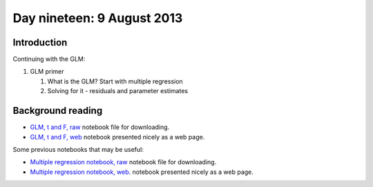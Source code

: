 ###########################
Day nineteen: 9 August 2013
###########################

************
Introduction
************

Continuing with the GLM:

#. GLM primer

   #. What is the GLM? Start with multiple regression
   #. Solving for it - residuals and parameter estimates

******************
Background reading
******************

* `GLM, t and F, raw
  <https://raw.github.com/practical-neuroimaging/pna-notebooks/master/GLM_t_F.ipynb>`_
  notebook file for downloading.
* `GLM, t and F, web
  <http://nbviewer.ipython.org/urls/raw.github.com/practical-neuroimaging/pna-notebooks/master/GLM_t_F.ipynb>`_
  notebook presented nicely as a web page.

Some previous notebooks that may be useful:

* `Multiple regression notebook, raw
  <https://github.com/jbpoline/bayfmri/blob/master/notebooks/005-Simple-Linear-Regression.ipynb>`_
  notebook file for downloading.
* `Multiple regression notebook, web.
  <http://nbviewer.ipython.org/urls/raw.github.com/jbpoline/bayfmri/master/notebooks/005-Simple-Linear-Regression.ipynb>`_
  notebook presented nicely as a web page.
